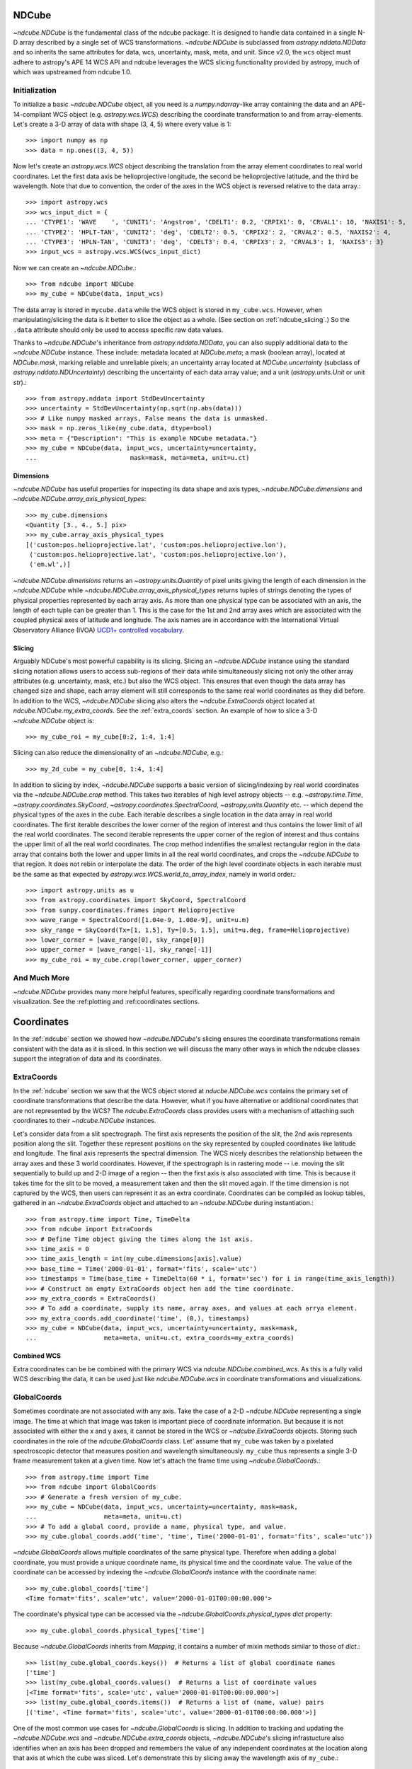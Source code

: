 .. _ndcube:

======
NDCube
======

`~ndcube.NDCube` is the fundamental class of the ndcube package.  It is designed
to handle data contained in a single N-D array described by a single
set of WCS transformations.  `~ndcube.NDCube` is subclassed from
`astropy.nddata.NDData` and so inherits the same attributes for data,
wcs, uncertainty, mask, meta, and unit. Since v2.0, the ``wcs`` object must
adhere to astropy's APE 14 WCS API and ndcube leverages the WCS slicing
functionality provided by astropy, much of which was upstreamed from ndcube 1.0.

Initialization
==============

To initialize a basic `~ndcube.NDCube` object, all you need is a
`numpy.ndarray`-like array containing the data and an APE-14-compliant WCS object
(e.g. `astropy.wcs.WCS`) describing the coordinate transformation to and from
array-elements. Let's create a 3-D array of data with shape (3, 4, 5)
where every value is 1::

  >>> import numpy as np
  >>> data = np.ones((3, 4, 5))

Now let's create an `astropy.wcs.WCS` object describing the
translation from the array element coordinates to real world
coordinates.  Let the first data axis be helioprojective longitude,
the second be helioprojective latitude, and the third be wavelength.
Note that due to convention, the order of the axes in the
WCS object is reversed relative to the data array.::

  >>> import astropy.wcs
  >>> wcs_input_dict = {
  ... 'CTYPE1': 'WAVE    ', 'CUNIT1': 'Angstrom', 'CDELT1': 0.2, 'CRPIX1': 0, 'CRVAL1': 10, 'NAXIS1': 5,
  ... 'CTYPE2': 'HPLT-TAN', 'CUNIT2': 'deg', 'CDELT2': 0.5, 'CRPIX2': 2, 'CRVAL2': 0.5, 'NAXIS2': 4,
  ... 'CTYPE3': 'HPLN-TAN', 'CUNIT3': 'deg', 'CDELT3': 0.4, 'CRPIX3': 2, 'CRVAL3': 1, 'NAXIS3': 3}
  >>> input_wcs = astropy.wcs.WCS(wcs_input_dict)

Now we can create an `~ndcube.NDCube`.::

  >>> from ndcube import NDCube
  >>> my_cube = NDCube(data, input_wcs)

The data array is stored in ``mycube.data`` while the
WCS object is stored in ``my_cube.wcs``.  However, when
manipulating/slicing the data is it better to slice the object as a
whole.  (See section on :ref:`ndcube_slicing`.)  So the ``.data`` attribute
should only be used to access specific raw data values.

Thanks to `~ndcube.NDCube`'s inheritance from `astropy.nddata.NDData`,
you can also supply additional data to the
`~ndcube.NDCube` instance.  These include: metadata located at `NDCube.meta`;
a mask (boolean array), located at `NDCube.mask`, marking reliable and unreliable pixels;
an uncertainty array located at `NDCube.uncertainty` (subclass of `astropy.nddata.NDUncertainty`) describing
the uncertainty of each data array value;
and a unit (`astropy.units.Unit` or unit `str`).::

  >>> from astropy.nddata import StdDevUncertainty
  >>> uncertainty = StdDevUncertainty(np.sqrt(np.abs(data)))
  >>> # Like numpy masked arrays, False means the data is unmasked.
  >>> mask = np.zeros_like(my_cube.data, dtype=bool)
  >>> meta = {"Description": "This is example NDCube metadata."}
  >>> my_cube = NDCube(data, input_wcs, uncertainty=uncertainty,
  ...                         mask=mask, meta=meta, unit=u.ct)

Dimensions
----------

`~ndcube.NDCube` has useful properties for inspecting its data shape and
axis types, `~ndcube.NDCube.dimensions` and `~ndcube.NDCube.array_axis_physical_types`::

  >>> my_cube.dimensions
  <Quantity [3., 4., 5.] pix>
  >>> my_cube.array_axis_physical_types
  [('custom:pos.helioprojective.lat', 'custom:pos.helioprojective.lon'),
   ('custom:pos.helioprojective.lat', 'custom:pos.helioprojective.lon'),
   ('em.wl',)]

`~ndcube.NDCube.dimensions` returns an `~astropy.units.Quantity` of
pixel units giving the length of each dimension in the
`~ndcube.NDCube` while `~ndcube.NDCube.array_axis_physical_types`
returns tuples of strings denoting the types of physical properties
represented by each array axis.  As more than one physical type can be associated
with an axis, the length of each tuple can be greater than 1.
This is the case for the 1st and 2nd array axes which are associated with
the coupled physical axes of latitude and longitude. The axis names are
in accordance with the International Virtual Observatory Alliance (IVOA)
`UCD1+ controlled vocabulary <http://www.ivoa.net/documents/REC/UCD/UCDlist-20070402.html>`_.

.. _ndcube_slicing:

Slicing
-------

Arguably NDCube's most powerful capability is its slicing.  Slicing an
`~ndcube.NDCube` instance using the standard slicing notation allows
users to access sub-regions of their data while simultaneously slicing
not only the other array attributes (e.g. uncertainty, mask, etc.) but
also the WCS object.  This ensures that even though the data array has
changed size and shape, each array element will still corresponds to
the same real world coordinates as they did before.
In addition to the WCS, `~ndcube.NDCube` slicing also alters the `~ndcube.ExtraCoords` object located at `ndcube.NDCube.my_extra_coords`.  See the :ref:`extra_coords` section.
An example of how to slice a 3-D `~ndcube.NDCube` object is::

  >>> my_cube_roi = my_cube[0:2, 1:4, 1:4]

Slicing can also reduce the dimensionality of an `~ndcube.NDCube`, e.g.::

  >>> my_2d_cube = my_cube[0, 1:4, 1:4]

In addition to slicing by index, `~ndcube.NDCube` supports a basic
version of slicing/indexing by real world coordinates via the
`~ndcube.NDCube.crop` method.  This takes two iterables of high level astropy objects
-- e.g. `~astropy.time.Time`, `~astropy.coordinates.SkyCoord`, `~astropy.coordinates.SpectralCoord`, `~astropy,units.Quantity` etc. --
which depend the physical types of the axes in the cube.  Each iterable describes a single
location in the data array in real world coordinates.  The first iterable
describes the lower corner of the region of interest and thus contains the lower limit
of all the real world coordinates.  The second iterable represents the upper corner
of the region of interest and thus contains the upper limit of all the real world coordinates.
The crop method indentifies the smallest rectangular region in the data array
that contains both the lower and upper limits in all the real world coordinates,
and crops the `~ndcube.NDCube` to that region. It does not rebin or interpolate the data.
The order of the high level coordinate objects in each iterable must be the same as
that expected by `astropy.wcs.WCS.world_to_array_index`, namely in world order.::

  >>> import astropy.units as u
  >>> from astropy.coordinates import SkyCoord, SpectralCoord
  >>> from sunpy.coordinates.frames import Helioprojective
  >>> wave_range = SpectralCoord([1.04e-9, 1.08e-9], unit=u.m)
  >>> sky_range = SkyCoord(Tx=[1, 1.5], Ty=[0.5, 1.5], unit=u.deg, frame=Helioprojective)
  >>> lower_corner = [wave_range[0], sky_range[0]]
  >>> upper_corner = [wave_range[-1], sky_range[-1]]
  >>> my_cube_roi = my_cube.crop(lower_corner, upper_corner)

And Much More
=============
`~ndcube.NDCube` provides many more helpful features, specifically regarding coordinate transformations and visualization.  See the :ref:plotting and :ref:coordinates sections.

.. _coordinates:

===========
Coordinates
===========
In the :ref:`ndcube` section we showed how `~ndcube.NDCube`'s slicing ensures the coordinate transformations remain consistent with the data as it is sliced.  In this section we will discuss the many other ways in which the ndcube classes support the integration of data and its coordinates.

.. _extra_coords:

ExtraCoords
===========
In the :ref:`ndcube` section we saw that the WCS object stored at `nducbe.NDCube.wcs` contains the primary set of coordinate transformations that describe the data.  However, what if you have alternative or additional coordinates that are not represented by the WCS?  The `ndcube.ExtraCoords` class provides users with a mechanism of attaching such coordinates to their `~ndcube.NDCube` instances.

Let's consider data from a slit spectrograph.  The first axis represents the position of the slit, the 2nd axis represents position along the slit.  Together these represent positions on the sky represented by coupled coordinates like latitude and longitude.  The final axis represents the spectral dimension.  The WCS nicely describes the relationship between the array axes and these 3 world coordinates.  However, if the spectrograph is in rastering mode -- i.e. moving the slit sequentially to build up and 2-D image of a region -- then the first axis is also associated with time.  This is because it takes time for the slit to be moved, a measurement taken and then the slit moved again.  If the time dimension is not captured by the WCS, then users can represent it as an extra coordinate.  Coordinates can be compiled as lookup tables, gathered in an `~ndcube.ExtraCoords` object and attached to an `~ndcube.NDCube` during instantiation.::

  >>> from astropy.time import Time, TimeDelta
  >>> from ndcube import ExtraCoords
  >>> # Define Time object giving the times along the 1st axis.
  >>> time_axis = 0
  >>> time_axis_length = int(my_cube.dimensions[axis].value)
  >>> base_time = Time('2000-01-01', format='fits', scale='utc')
  >>> timestamps = Time(base_time + TimeDelta(60 * i, format='sec') for i in range(time_axis_length))
  >>> # Construct an empty ExtraCoords object hen add the time coordinate.
  >>> my_extra_coords = ExtraCoords()
  >>> # To add a coordinate, supply its name, array axes, and values at each arrya element.
  >>> my_extra_coords.add_coordinate('time', (0,), timestamps)
  >>> my_cube = NDCube(data, input_wcs, uncertainty=uncertainty, mask=mask,
  ...                  meta=meta, unit=u.ct, extra_coords=my_extra_coords)
  
Combined WCS
------------
Extra coordinates can be be combined with the primary WCS via `ndcube.NDCube.combined_wcs`.  As this is a fully valid WCS describing the data, it can be used just like `ndcube.NDCube.wcs` in coordinate transformations and visualizations.

.. _global_coords:

GlobalCoords
============

Sometimes coordinate are not associated with any axis.  Take the case of a 2-D `~ndcube.NDCube` representing a single image.  The time at which that image was taken is important piece of coordinate information.  But because it is not associated with either the x and y axes, it cannot be stored in the WCS or `~ndcube.ExtraCoords` objects.  Storing such coordinates in the role of the `ndcube.GlobalCoords` class.  Let' assume that ``my_cube`` was taken by a pixelated spectroscopic detector that measures position and wavelength simultaneously.  ``my_cube`` thus represents a single 3-D frame measurement taken at a given time.  Now let's attach the frame time using `~ndcube.GlobalCoords`.::

  >>> from astropy.time import Time
  >>> from ndcube import GlobalCoords
  >>> # Generate a fresh version of my_cube.
  >>> my_cube = NDCube(data, input_wcs, uncertainty=uncertainty, mask=mask,
  ...                  meta=meta, unit=u.ct)
  >>> # To add a global coord, provide a name, physical type, and value.
  >>> my_cube.global_coords.add('time', 'time', Time('2000-01-01', format='fits', scale='utc'))
  
`~ndcube.GlobalCoords` allows multiple coordinates of the same physical type.  Therefore when adding a global coordinate, you must provide a unique coordinate name, its physical time and the coordinate value.  The value of the coordinate can be accessed by indexing the `~ndcube.GlobalCoords` instance with the coordinate name::

  >>> my_cube.global_coords['time']
  <Time format='fits', scale='utc', value='2000-01-01T00:00:00.000'>

The coordinate's physical type can be accessed via the `~ndcube.GlobalCoords.physical_types` `dict` property::

  >>> my_cube.global_coords.physical_types['time']
  
Because `~ndcube.GlobalCoords` inherits from `Mapping`, it contains a number of mixin methods similar to those of `dict`.::

  >>> list(my_cube.global_coords.keys())  # Returns a list of global coordinate names
  ['time']
  >>> list(my_cube.global_coords.values()  # Returns a list of coordinate values
  [<Time format='fits', scale='utc', value='2000-01-01T00:00:00.000'>]
  >>> list(my_cube.global_coords.items())  # Returns a list of (name, value) pairs
  [('time', <Time format='fits', scale='utc', value='2000-01-01T00:00:00.000'>)]
  
One of the most common use cases for `~ndcube.GlobalCoords` is slicing.  In addition to tracking and updating the `~ndcube.NDCube.wcs` and `~ndcube.NDCube.extra_coords` objects, `~ndcube.NDCube`'s slicing infrastucture also identifies when an axis has been dropped and remembers the value of any independent coordinates at the location along that axis at which the cube was sliced.  Let's demonstrate this by slicing away the wavelength axis of ``my_cube``.::

  >>> my_2d_cube = my_cube[:, :, 0]
  >>> my_2d_cube.array_axis_physical_types  # Note the wavelength axis is now gone.
  [('custom:pos.helioprojective.lat', 'custom:pos.helioprojective.lon'),
   ('custom:pos.helioprojective.lat', 'custom:pos.helioprojective.lon')]
  >>> # The wavelength value at the slicing location is now in the GLobalCoords object.
  >>> list(my_2d_cube.global_coords.keys())
  ['time', 'em.wl']
  >>> my_2d_cube.global_coords.physical_types['em.wl']
  'em.wl'
  >>> my_2d_cube.global_coords['em.wl']
  <SpectralCoord 1e-9 m>

.. _coordinate_transformations:

Coordinate Transformations
==========================

Axis World Coordinates
----------------------

WCS objects are a powerful and concise way of storing complex functional coordinate transformations.  However, their API be cumbersome when the coordinates along a whole axis is desired.  Making this process easy and intuitive is the purpose of `ndcube.NDCube.axis_world_coords`.  Using the information on the data dimensions and optional inputs from the user, this method returns high level coordinate objects -- e.g. `~astropy.coordinates.SKyCoord`, `~astropy.time.Time`, `~astropy.coordinates.SpectralCoord`, `~astropy.units.Quantity` -- containing the coordinates at each array element.  Let's say we wanted the wavelength values along the spectral axis of ``my_cube``.  We can do this in a couple ways.  First we can provide `~ndcube.NDCube.axis_world_coords` with the array axis number of the spectral axis.

  >>> my_cube.axis_world_coords(2)
  <SpectralCoord [1.02e-09, 1.04e-09, 1.06e-09, 1.08e-09, 1.10e-09] m>

Alternatively we can provide a unique substring of the physical type of the coordinate, stored in `ndcube.NDCube.wcs.world_axis_physical_types`::

  >>> my_cube.wcs.world_axis_physical_types
  ['em.wl', 'custom:pos.helioprojective.lat', 'custom:pos.helioprojective.lon']
  >>> # Since 'wl' is unique to the wavelength axis name, let's use that.
  >>> my_cube.axis_world_coords('wl')
  <SpectralCoord [1.02e-09, 1.04e-09, 1.06e-09, 1.08e-09, 1.10e-09] m>

As discussed above, some WCS axes are not independent.  For those axes, `~ndcube.NDCube.axis_world_coords` returns objects with the same number of dimensions as dependent axes.  For example, helioprojective longitude and latitude are dependent.  Therefore if we ask for longitude, we will get back a `~astropy.coordinates.SkyCoord` with containing 2-D latitude and longitude arrays with the same shape as the array axes to which they correspond.  For example::

  >>> celestial = my_cube.axis_world_coords('lon')
  >>> my_cube.dimensions
  <Quantity [3., 4., 5.] pix>
  >>> celestial.shape
  (3, 4)
  >>> celestial
  <SkyCoord (Helioprojective: obstime=None, rsun=695700.0 km, observer=earth): (Tx, Ty) in arcsec
        [[(2160.07821927, 4.56894119e-02), (2159.96856373, 1.79995614e+03),
          (2159.85889149, 3.59986658e+03), (2159.74920255, 5.39950295e+03)],
         [(3600.        , 4.56905253e-02), (3600.        , 1.80000000e+03),
          (3600.        , 3.59995431e+03), (3600.        , 5.39963453e+03)],
         [(5039.92178073, 4.56894119e-02), (5040.03143627, 1.79995614e+03),
          (5040.14110851, 3.59986658e+03), (5040.25079745, 5.39950295e+03)]]>

It is also possible to request more than one axis's world coordinates
by setting ``axes`` to an iterable of data axis number and/or axis
type strings.::

  >>> my_cube.axis_world_coords(2, 'lon')
  (<SpectralCoord [1.02e-09, 1.04e-09, 1.06e-09, 1.08e-09, 1.10e-09] m>,
   <SkyCoord (Helioprojective: obstime=None, rsun=695700.0 km, observer=earth): (Tx, Ty) in arcsec
        [[(2160.07821927, 4.56894119e-02), (2159.96856373, 1.79995614e+03),
          (2159.85889149, 3.59986658e+03), (2159.74920255, 5.39950295e+03)],
         [(3600.        , 4.56905253e-02), (3600.        , 1.80000000e+03),
          (3600.        , 3.59995431e+03), (3600.        , 5.39963453e+03)],
         [(5039.92178073, 4.56894119e-02), (5040.03143627, 1.79995614e+03),
          (5040.14110851, 3.59986658e+03), (5040.25079745, 5.39950295e+03)]]>
  )


The coordinate objects are returned in world axis order in accordance with APE 14.

Finally, if the user wants the world coordinates for all the axes, ``axes`` can be set to ``None``, which
is in fact the default.::

  >>> my_cube.axis_world_coords()
  (<SpectralCoord [1.02e-09, 1.04e-09, 1.06e-09, 1.08e-09, 1.10e-09] m>,
   <SkyCoord (Helioprojective: obstime=None, rsun=695700.0 km, observer=earth): (Tx, Ty) in arcsec
        [[(2160.07821927, 4.56894119e-02), (2159.96856373, 1.79995614e+03),
          (2159.85889149, 3.59986658e+03), (2159.74920255, 5.39950295e+03)],
         [(3600.        , 4.56905253e-02), (3600.        , 1.80000000e+03),
          (3600.        , 3.59995431e+03), (3600.        , 5.39963453e+03)],
         [(5039.92178073, 4.56894119e-02), (5040.03143627, 1.79995614e+03),
          (5040.14110851, 3.59986658e+03), (5040.25079745, 5.39950295e+03)]]>
  )


By default `~ndcube.NDCube.axis_world_coords` returns the coordinates at the
center of each pixel. However, the pixel edges can be obtained by setting
the ``edges`` kwarg to ``True``. For example::

  >>> my_cube.axis_world_coords(edges=True)
  (<SpectralCoord [1.01e-09, 1.03e-09, 1.05e-09, 1.07e-09, 1.09e-09, 1.11e-09] m>,
   <SkyCoord (Helioprojective: obstime=None, rsun=695700.0 km, observer=earth): (Tx, Ty) in arcsec
        [[(1440.24341188, -899.79647591), (1440.07895112,  899.95636786),
          (1439.91446531, 2699.84625127), (1439.74995445, 4499.59909505),
          (1439.58541853, 6298.94094507)],
         [(2880.05774973, -899.84032206), (2880.00292413,  900.00022848),
          (2879.94809018, 2699.97783871), (2879.89324788, 4499.81838925),
          (2879.83839723, 6299.24788597)],
         [(4319.94225027, -899.84032206), (4319.99707587,  900.00022848),
          (4320.05190982, 2699.97783871), (4320.10675212, 4499.81838925),
          (4320.16160277, 6299.24788597)],
         [(5759.75658812, -899.79647591), (5759.92104888,  899.95636786),
          (5760.08553469, 2699.84625127), (5760.25004555, 4499.59909505),
          (5760.41458147, 6298.94094507)]]>
  )

Working with Raw Coordinates
............................

As shown, `~ndcube.NDCube.axis_world_coords` returns high level coordinate objects.  However, users and developers also have the option to use `ndcube.NDCube.axis_world_coords_values`.  The API for this method is exactly the same as `~ndcube.NDCube.axis_world_coords`.  However, it returns `~astropy.units.Quantity` objects for each physical type.  These are returned in the same order as `~astropy.wcs.WCS.world_axis_physical_types`.  These objects do not contain important contextual information, such as reference frame, which is needed to fully interpret the coordinate values.  However for some use cases this level of completeness is not needed.::

  >>> my_cube.axis_world_coords_values()

.. _plotting:

========
Plotting
========

To quickly and easily visualize N-D data, `~ndcube.NDCube` provides a
simple-to-use, yet powerful plotting method, `~ndcube.NDCube.plot`,
which produces a sensible visualization based on the dimensionality of
the data.  It is intended to be a useful quicklook tool and not a
replacement for high quality plots or animations, e.g. for
publications.  The plot method can be called very simply, like so::

  >>> my_cube.plot() # doctest: +SKIP

The type of visualization returned depends on the dimensionality of
the data within the `~ndcube.NDCube` object.  For 1-D data a line plot
is produced, similar to `matplotlib.pyplot.plot`.  For 2-D data, an
image is produced similar to that of `matplotlib.pyplot.imshow`.
While for a >2-D data, a
`sunpy.visualization.imageanimator.ImageAnimatorWCS` object is
returned.  This displays a 2-D image with sliders for each additional
dimension which allow the user to animate through the different values
of each dimension and see the effect in the 2-D image.

No args are required.  The necessary information to generate the plot
is derived from the data and metadata in the `~ndcube.NDCube`
itself. Setting the x and y ranges of the plot can be done simply by
indexing the `~ndcube.NDCube` object itself to the desired region of
interest and then calling the plot method, e.g.::

  >>> my_cube[0, 10:100, :].plot() # doctest: +SKIP

In addition, some optional kwargs can be used to customize the
plot.  The ``axis_ranges`` kwarg can be used to set the axes ticklabels.  See the
`~sunpy.visualization.imageanimator.ImageAnimatorWCS` documentation for
more detail.  However, if this is not set, the axis ticklabels are
automatically derived in real world coordinates from the WCS object
within the `~ndcube.NDCube`.

By default the final two data dimensions are used for the plot
axes in 2-D or greater visualizations, but this can be set by the user
using the ``images_axes`` kwarg::

  >>> my_cube.plot(image_axes=[0,1]) # doctest: +SKIP

where the first entry in the list gives the index of the data index to
go on the x-axis, and the second entry gives the index of the data
axis to go on the y-axis.

In addition, the units of the axes or the data can be set by the
``unit_x_axis``, ``unit_y_axis``, unit kwargs.  However, if not set,
these are derived from the `~ndcube.NDCube` wcs and unit attributes.
